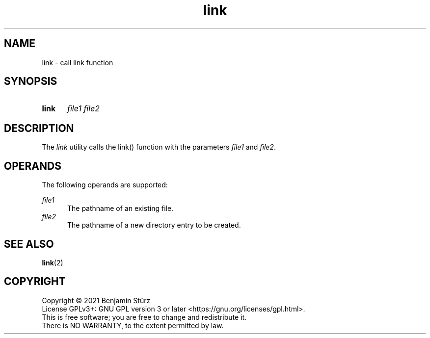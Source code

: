 .TH link 1 "2021-09-02"

.SH NAME
link - call link function

.SH SYNOPSIS
.SY link
.I file1
.I file2
.YS

.SH DESCRIPTION
The
.I link
utility calls the link() function with the parameters \fIfile1\fR and \fIfile2\fR.

.SH OPERANDS
The following operands are supported:
.PP
.I file1
.RE
.RS 5
The pathname of an existing file.
.RE
.I file2
.RE
.RS 5
The pathname of a new directory entry to be created.

.SH SEE ALSO
\fBlink\fR(2)

.PP
.SH COPYRIGHT
.br
Copyright \(co 2021 Benjamin Stürz
.br
License GPLv3+: GNU GPL version 3 or later <https://gnu.org/licenses/gpl.html>.
.br
This is free software; you are free to change and redistribute it.
.br
There is NO WARRANTY, to the extent permitted by law.
